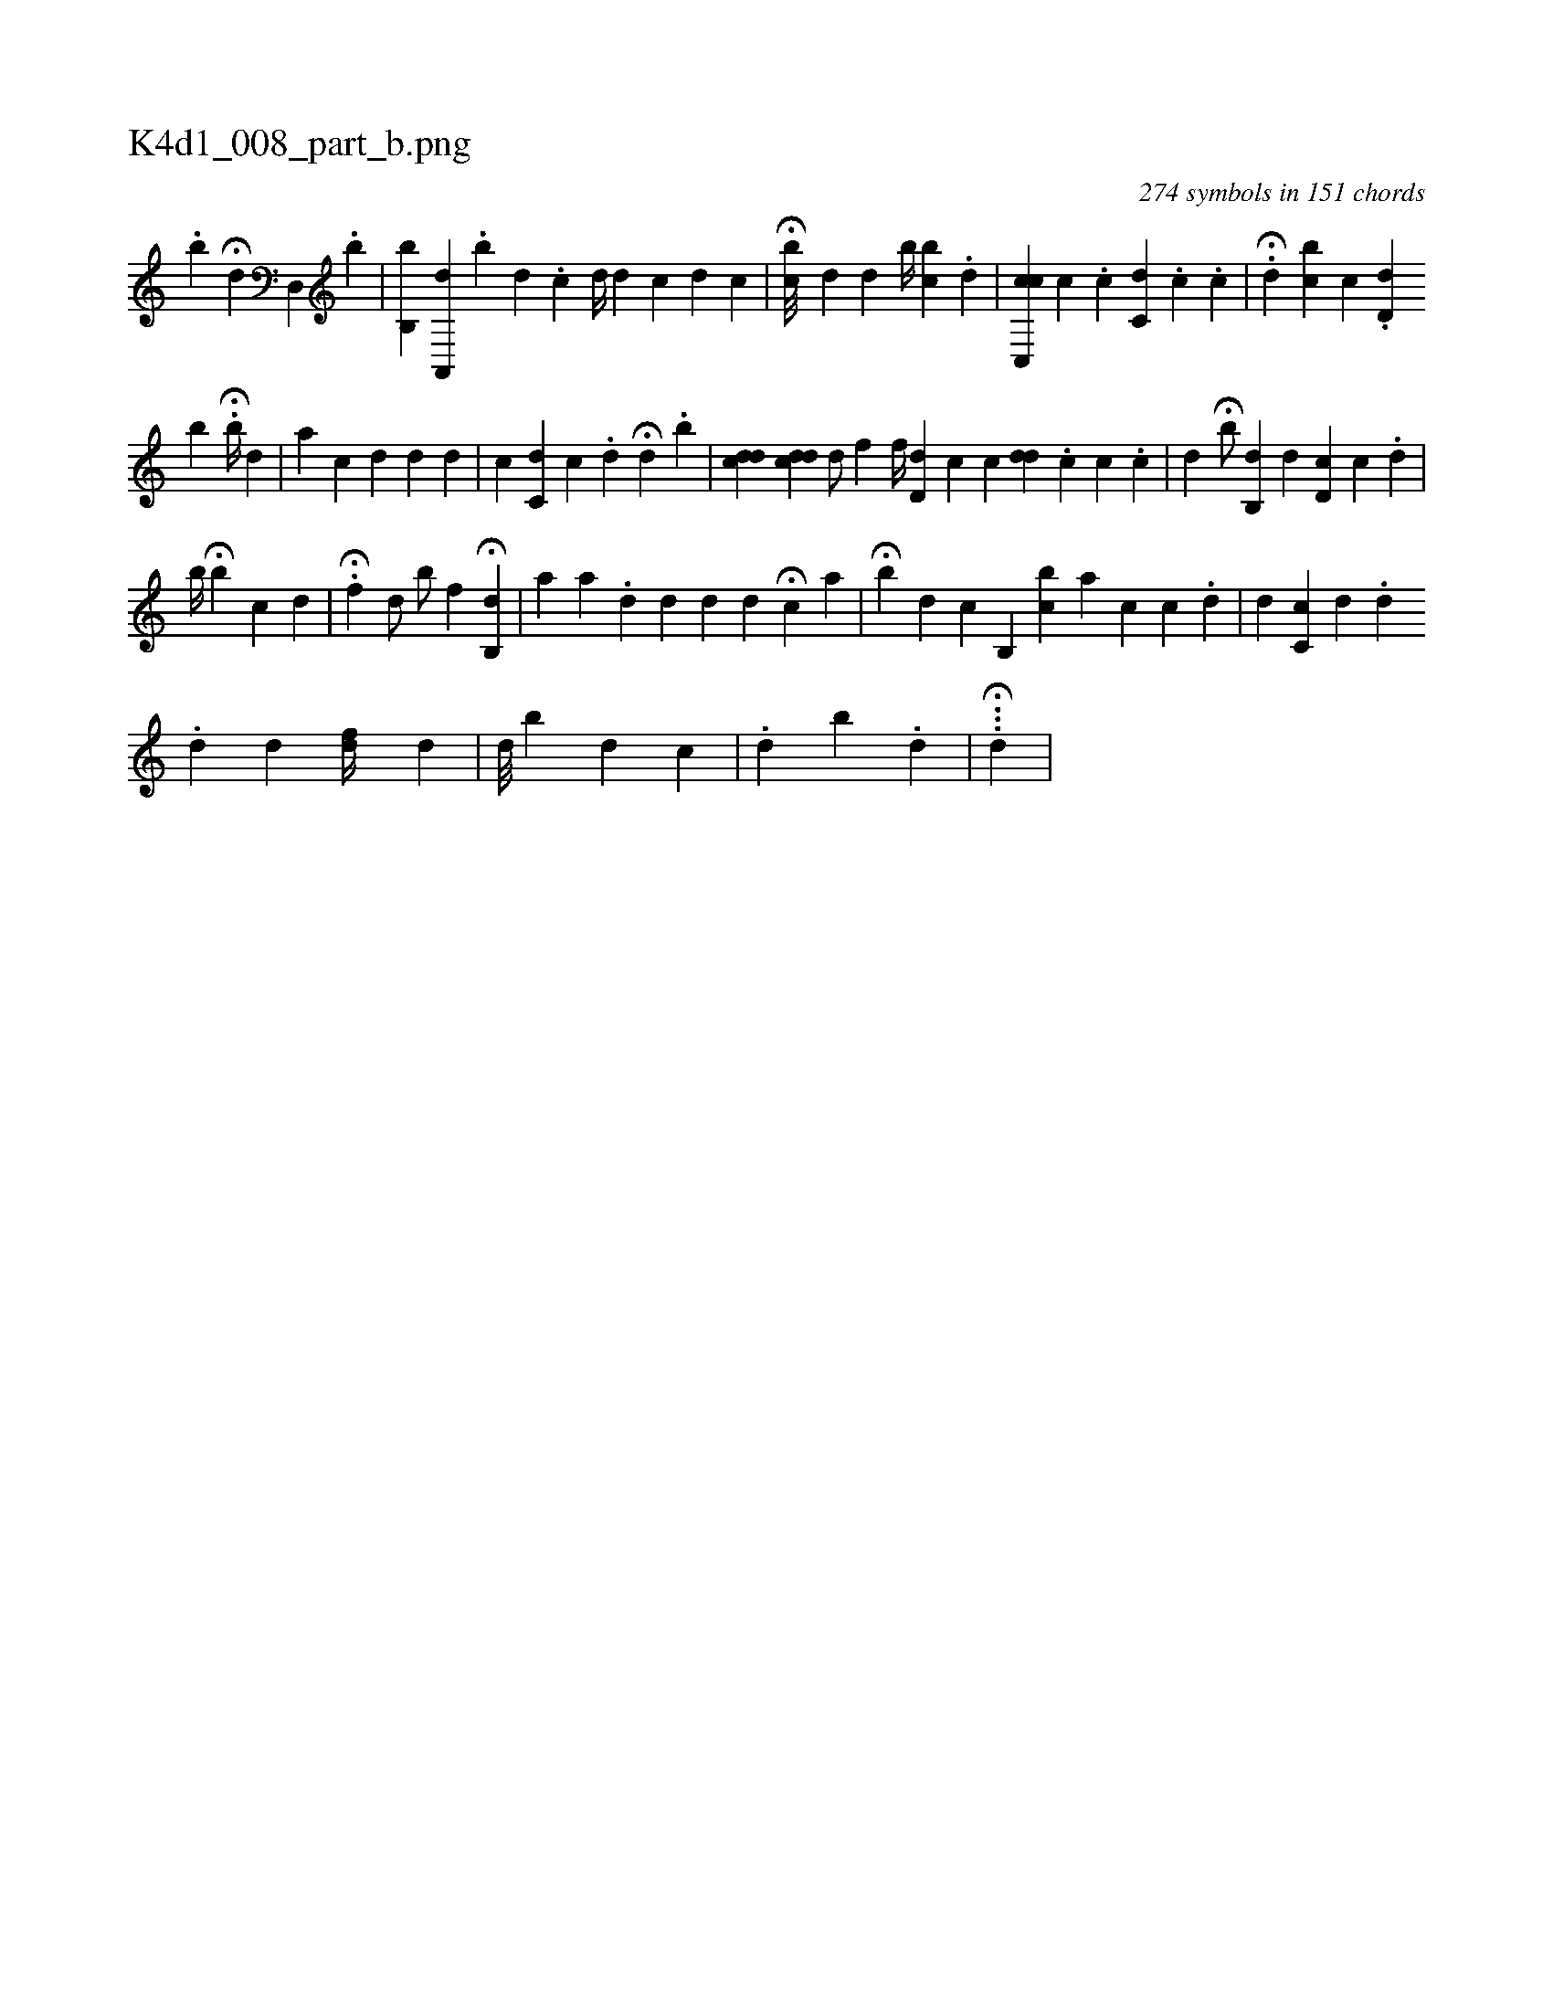 X:1
%
%%titleleft true
%%tabaddflags 0
%%tabrhstyle grid
%
T:K4d1_008_part_b.png
C:274 symbols in 151 chords
L:1/4
K:italiantab
%
.[b] [#y] H[,,,d] [,,,#y] [d,,#y] .[,,b] |\
	[,b,,i] .[,,b] [a,,,d] [,,,,#y] .[,,b] [,,,d] .[,,,c] [,,,,d//] [,,,,#y] [,,,,d] [,i] .[,c] [,d] [,c] |\
	H[,,bc///] [,,,d] [,,,#y1] [,d] [,,b//] [,bc] .[,d] |\
	[c,,ci] [,,,,c] [,,,c] .[,,,,c] [,,c,d] .[,,,c#y] .[,,c] |\
	.H[,,d] [bc] [,c] .[d,d] 
%
[ib] H.[b//] [,d] |\
	[,a] [,,,c1] [,,,d] [,,d]  [,,,,#y1] [,,,,d] |\
	[,,c] [,,,,#y] [,,c,d] [,,,k] [,,,c] .[,,d] H[,,,,d] [,,,,#y] .[,b] |\
	[cdd] [cdd] [d/] [f] [f//] [h] |\
	[#yd,i] [,,,,d] [,,,#y] [,,,k] [,,,ci] [,,,,#y] [,,,c] [,,,dd] .[,,c] [,,c] .[,,c] |\
	[,d] H[,,b/] [#y] [,b,,d] [#yd] [,,,i] .[d,c] [,,c] .[,,,,d] |
%
[,,,b//] H[,,b] [,,c] [,,,,d1] |\
	.H[hf] [d/] [,b/] [,,,f] H[i,,h] [,b,,i] .[,d] |\
	[,,,,a1] [a1] .[,,,,d] [#y] [d] [,,,,d1] [,,,,#y] [,,,,d] H[c] [,,,a] |\
	H[,,b] [,,,,,#y] [d] [c] [,b,,i1] [bc] [a]  [,,,,#y1] [,,,,c] [c] .[,d] |\
	[,,,,d] [,,c,c] [d] .[d] 
%
.[,,d] [,,#y] [d] [,,fd//] [,i,,d] [,,,,#y] |\
	[,,,d///] [,,b#y] [,,,,#y] [,,,d] [,,,c] |\
	.[,,di1] [,b] .[,,d] |\
	...H[,,di//] |
% number of items: 274


